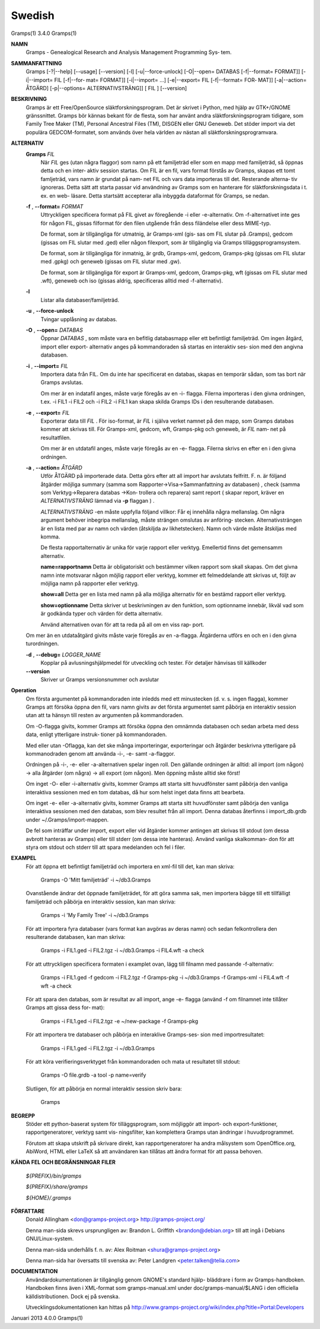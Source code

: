 Swedish
=======

Gramps(1)			     3.4.0			     Gramps(1)



**NAMN**
       Gramps - Genealogical Research and Analysis Management Programming Sys‐
       tem.


**SAMMANFATTNING**
       Gramps  [-?|--help]  [--usage]  [--version]  [-l]   [-u|--force-unlock]
       [-O|--open= DATABAS [-f|--format= FORMAT]] [-i|--import= FIL [-f|--for‐
       mat= FORMAT]] [-i|--import= ...]  [-e|--export= FIL [-f|--format=  FOR‐
       MAT]]  [-a|--action=  ÅTGÄRD] [-p|--options= ALTERNATIVSTRÄNG]] [ FIL ]
       [--version]


**BESKRIVNING**
       Gramps är ett Free/OpenSource släktforskningsprogram. Det är skrivet  i
       Python, med hjälp av GTK+/GNOME gränssnittet.  Gramps bör kännas bekant
       för de flesta, som har använt  andra  släktforskningsprogram  tidigare,
       som Family Tree Maker (TM), Personal Ancestral Files (TM), DISGEN eller
       GNU Geneweb.  Det stöder import via det populära  GEDCOM-formatet,  som
       används över hela världen av nästan all släktforskningsprogramvara.


**ALTERNATIV**
       **Gramps** *FIL*
	      När *FIL* ges  (utan  några flaggor) som namn på ett familjeträd
	      eller som en mapp med familjeträd, så öppnas detta och en inter‐
	      aktiv session startas.  Om FIL är en fil, vars format förstås av
	      Gramps, skapas ett tomt famljeträd, vars namn är grundat på nam‐
	      net  FIL och vars data importeras till det.  Resterande alterna‐
	      tiv ignoreras. Detta sätt att starta passar  vid	användning  av
	      Gramps som en hanterare för släktforskningsdata i t. ex. en web-
	      läsare.  Detta startsätt accepterar alla inbyggda dataformat för
	      Gramps, se nedan.


       **-f** , **--format=** *FORMAT*
	      Uttryckligen  specificera  format  på FIL givet av föregående -i
	      eller -e-alternativ. Om -f-alternativet inte ges för någon  FIL,
	      gissas  filformat  för  den  filen utgående från dess filändelse
	      eller dess MIME-typ.

	      De format, som är tillgängliga för utmatnig, är Gramps-xml (gis‐
	      sas  om FIL slutar på .Gramps), gedcom (gissas om FIL slutar med
	      .ged) eller någon  filexport,  som  är  tillgänglig  via	Gramps
	      tilläggsprogramsystem.

	      De   format,   som   är  tillgängliga  för  inmatnig,  är  grdb,
	      Gramps-xml, gedcom, Gramps-pkg (gissas om FIL slutar med	.gpkg)
	      och geneweb (gissas om FIL slutar med .gw).

	      De format, som är tillgängliga för export är Gramps-xml, gedcom,
	      Gramps-pkg, wft (gissas om FIL slutar med .wft), geneweb och iso
	      (gissas aldrig, specificeras alltid med -f-alternativ).


       **-l**     
          Listar alla databaser/familjeträd.


       **-u** , **--force-unlock**
	      Tvingar upplåsning av databas.


       **-O** , **--open=** *DATABAS*
	      Öppnar *DATABAS* , som måste vara en befitlig databasmapp eller ett
	      befintligt familjeträd.  Om ingen åtgärd, import	eller  export-
	      alternativ  anges på kommandoraden så startas en interaktiv ses‐
	      sion med den angivna databasen.


       **-i** , **--import=** *FIL*
	      Importera data från FIL. Om du inte har specificerat en databas,
	      skapas en temporär sådan, som tas bort när Gramps avslutas.

	      Om  mer  är  en  indatafil  anges, måste varje föregås av en -i-
	      flagga.  Filerna importeras i den givna ordningen, t.ex. -i FIL1
	      -i  FIL2	och  -i FIL2 -i FIL1 kan skapa skilda Gramps IDs i den
	      resulterande databasen.


       **-e** , **--export=** *FIL*
	      Exporterar data till *FIL* . För iso-format, är *FIL* i själva verket
	      namnet  på den mapp, som Gramps databas kommer att skrivas till.
	      För Gramps-xml, gedcom, wft, Gramps-pkg och geneweb, är *FIL* nam‐
	      net på resultatfilen.

	      Om  mer  är  en  utdatafil  anges, måste varje föregås av en -e-
	      flagga.  Filerna skrivs en efter en i den givna ordningen.


       **-a** , **--action=** *ÅTGÄRD*
	      Utför ÅTGÄRD på importerade  data.  Detta  görs  efter  att  all
	      import har avslutats felfritt. F. n. är följand åtgärder möjliga
	      summary	(samma	  som	 Rapporter->Visa->Sammanfattning    av
	      databasen) ,  check  (samma  som Verktyg->Reparera databas ->Kon‐
	      trollera och reparera) samt report ( skapar report, kräver
	      en *ALTERNATIVSTRÄNG* lämnad via **-p** flaggan ) .

	      *ALTERNATIVSTRÄNG* -en måste uppfylla följand villkor:
	      Får ej innehålla några mellanslag.  Om  några  argument  behöver
	      inbegripa  mellanslag,  måste  strängen  omslutas  av  anföring‐
	      stecken.	Alternativsträngen är en lista med  par  av  namn  och
	      värden  (åtskiljda  av  likhetstecken).	Namn  och  värde måste
	      åtskiljas med komma.

	      De flesta rapportalternativ är unika  för  varje	rapport  eller
	      verktyg. Emellertid finns det gemensamm alternativ.

	      **name=rapportnamn**
	      Detta  är  obligatoriskt	och bestämmer vilken rapport som skall
	      skapas.  Om det givna namn inte motsvarar någon  möjlig  rapport
	      eller verktyg, kommer ett felmeddelande att skrivas ut, följt av
	      möjliga namn på rapporter eller verktyg.

	      **show=all**
	      Detta ger en lista med namn på alla möjliga  alternativ  för  en
	      bestämd rapport eller verktyg.

	      **show=optionname**
	      Detta  skriver  ut beskrivningen av den funktion, som optionname
	      innebär, likväl vad som är godkända typer och värden  för  detta
	      alternativ.

	      Använd  alternativen ovan för att ta reda på all om en viss rap‐
	      port.


       Om mer än en utdataåtgärd givits måste varje föregås av	en  -a-flagga.
       Åtgärderna utförs en och en i den givna turordningen.


       **-d** , **--debug=** *LOGGER_NAME*
	      Kopplar  på avlusningshjälpmedel för utveckling och tester.  För
	      detaljer hänvisas till källkoder

       **--version**
	      Skriver ur Gramps versionsnummer och avslutar


**Operation**
       Om första argumentet på kommandoraden inte inledds med ett  minustecken
       (d.  v. s. ingen flagga), kommer Gramps att försöka öppna den fil, vars
       namn givits av det första argumentet samt påbörja en interaktiv session
       utan att ta hänsyn till resten av argumenten på kommandoraden.


       Om  -O-flagga  givits,  kommer  Gramps  att  försöka öppna den omnämnda
       databasen och sedan arbeta med dess data, enligt  ytterligare  instruk‐
       tioner på kommandoraden.


       Med eller utan -Oflagga, kan det ske många importeringar, exporteringar
       och åtgärder beskrivna ytterligare på kommanodraden genom  att  använda
       -i-, -e- samt -a-flaggor.


       Ordningen  på  -i-,  -e-  eller -a-alternativen spelar ingen roll.  Den
       gällande ordningen är alltid: all import (om någon)  ->	alla  åtgärder
       (om  några)  ->	all  export  (om  någon). Men öppning måste alltid ske
       först!


       Om inget -O- eller -i-alternativ givits, kommer Gramps att starta  sitt
       huvudfönster  samt påbörja den vanliga interaktiva sessionen med en tom
       databas, då hur som helst inget data finns att bearbeta.


       Om inget -e- eller -a-alternativ givits, kommer Gramps att starta  sitt
       huvudfönster  samt  påbörja  den  vanliga interaktiva sessionen med den
       databas, som blev resultet från all import. Denna databas  återfinns  i
       import_db.grdb under ~/.Gramps/import-mappen.


       De  fel	som  inträffar	under import, export eller vid åtgärder kommer
       antingen att skrivas till stdout (om dessa avbrott hanteras av  Gramps)
       eller  till stderr (om dessa inte hanteras). Använd vanliga skalkomman‐
       don för att styra om stdout och stderr till att	spara  medelanden  och
       fel i filer.


**EXAMPEL**
       För  att öppna ett befintligt familjeträd och importera en xml-fil till
       det, kan man skriva:
       
	      Gramps -O 'Mitt familjeträd' -i ~/db3.Gramps

       Ovanstående ändrar det öppnade familjeträdet, för att göra  samma  sak,
       men  importera  bägge  till  ett tillfälligt familjeträd och påbörja en
       interaktiv session, kan man skriva:
       
	      Gramps -i 'My Family Tree' -i ~/db3.Gramps

       För att importera fyra databaser (vars  format  kan  avgöras  av  deras
       namn)  och  sedan  felkontrollera  den resulterande  databasen, kan man
       skriva:
       
	      Gramps -i FIL1.ged -i FIL2.tgz -i ~/db3.Gramps  -i  FIL4.wft  -a
	      check

       För  att  uttryckligen  specificera formaten i examplet ovan, lägg till
       filnamn med passande -f-alternativ:
       
	      Gramps -i FIL1.ged  -f  gedcom  -i  FIL2.tgz  -f	Gramps-pkg  -i
	      ~/db3.Gramps -f Gramps-xml -i FIL4.wft -f wft -a check

       För  att  spara	den  databas,  som är resultat av all import, ange -e-
       flagga (använd -f om filnamnet inte tillåter Gramps att gissa dess for‐
       mat):
       
	      Gramps -i FIL1.ged -i FIL2.tgz -e ~/new-package -f Gramps-pkg

       För  att importera tre databaser och påbörja en interaklive Gramps-ses‐
       sion med importresultatet:
       
	      Gramps -i FIL1.ged -i FIL2.tgz -i ~/db3.Gramps

       För att köra  verifieringsverktyget  från  kommandoraden  och  mata  ut
       resultatet till stdout:
       
	      Gramps -O file.grdb -a tool -p name=verify

       Slutligen, för att påbörja en normal interaktiv session skriv bara:
       
	      Gramps


**BEGREPP**
       Stöder ett python-baserat system för tilläggsprogram, som möjliggör att
       import- och export-funktioner, rapportgeneratorer,  verktyg  samt  vis‐
       ningsfilter, kan komplettera Gramps utan ändringar i huvudprogrammet.

       Förutom	att  skapa utskrift på skrivare direkt, kan rapportgeneratorer
       ha andra målsystem som OpenOffice.org, AbiWord, HTML eller LaTeX så att
       användaren kan tillåtas att ändra format för att passa behoven.


**KÄNDA FEL OCH BEGRÄNSNINGAR**
**FILER**

       *${PREFIX}/bin/gramps*
       
       *${PREFIX}/share/gramps*
       
       *${HOME}/.gramps*


**FÖRFATTARE**
       Donald Allingham <don@gramps-project.org>
       http://gramps-project.org/

       Denna man-sida skrevs ursprungligen av:
       Brandon L. Griffith <brandon@debian.org>
       till att ingå i Debians GNU/Linux-system.

       Denna man-sida underhålls f. n. av:
       Alex Roitman <shura@gramps-project.org>

       Denna man-sida har översatts till svenska av:
       Peter Landgren <peter.talken@telia.com>


**DOCUMENTATION**
       Användardokumentationen	är  tillgänglig  genom GNOME's standard hjälp-
       bläddrare i form av Gramps-handboken. Handboken finns även i XML-format
       som  gramps-manual.xml  under  doc/gramps-manual/$LANG i den officiella
       källdistributionen. Dock ej på svenska.

       Utvecklingsdokumentationen kan hittas på
       http://www.gramps-project.org/wiki/index.php?title=Portal:Developers 


Januari 2013			     4.0.0			     Gramps(1)
